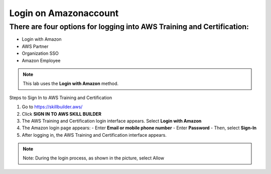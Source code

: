 Login on Amazonaccount
===============


There are four options for logging into AWS Training and Certification:
-------------

- Login with Amazon  
- AWS Partner  
- Organization SSO  
- Amazon Employee  

.. note::

   This lab uses the **Login with Amazon** method.

Steps to Sign In to AWS Training and Certification


1. Go to https://skillbuilder.aws/
2. Click **SIGN IN TO AWS SKILL BUILDER**
3. The AWS Training and Certification login interface appears. Select **Login with Amazon**
4. The Amazon login page appears:
   - Enter **Email or mobile phone number**
   - Enter **Password**
   - Then, select **Sign-In**
5. After logging in, the AWS Training and Certification interface appears.

.. note::

   Note: During the login process, as shown in the picture, select Allow



